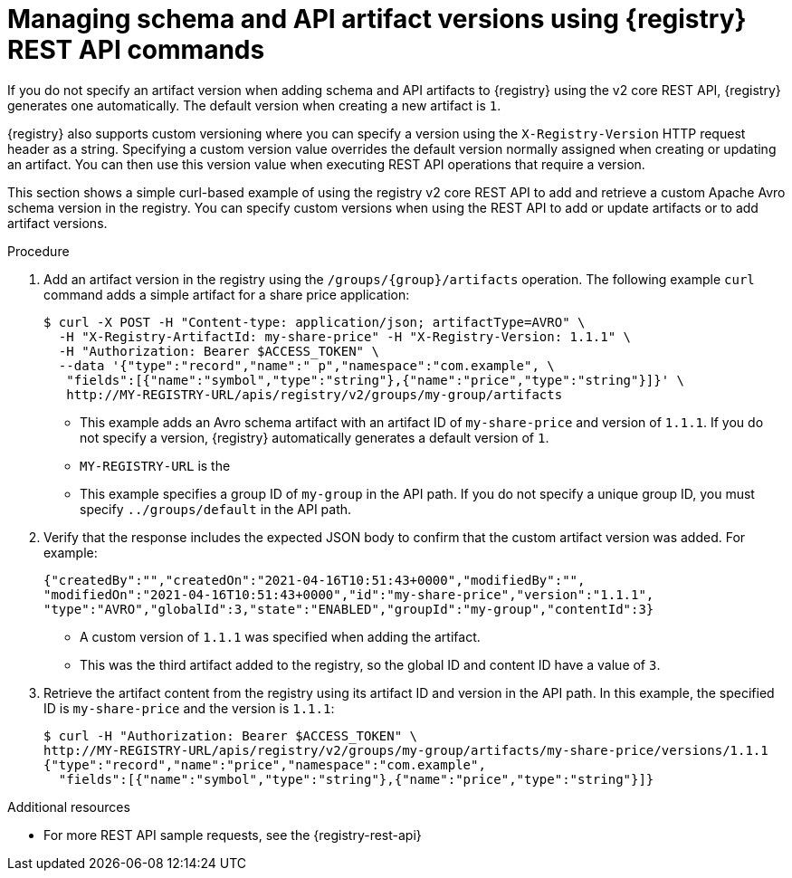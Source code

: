 // Metadata created by nebel
// ParentAssemblies: assemblies/getting-started/as_managing-registry-artifacts-api.adoc

[id="managing-artifact-versions-using-rest-api_{context}"]
= Managing schema and API artifact versions using {registry} REST API commands

[role="_abstract"]
If you do not specify an artifact version when adding schema and API artifacts to {registry} using the v2 core REST API, {registry} generates one automatically. The default version when creating a new artifact  is `1`.

{registry} also supports custom versioning where you can specify a version using the `X-Registry-Version` HTTP request header as a string. Specifying a custom version value overrides the default version normally assigned when creating or updating an artifact. You can then use this version value when executing REST API operations that require a version.  

This section shows a simple curl-based example of using the registry v2 core REST API to add and retrieve a custom Apache Avro schema version in the registry. You can specify custom versions when using the REST API to add or update artifacts or to add artifact versions.

.Prerequisites

ifdef::apicurio-registry,rh-service-registry[]
* {registry} is installed and running in your environment
endif::[]
ifdef::rh-openshift-sr[]
* You have a service account with the correct access permissions for {registry} instances.
* You  have created an access token using your service account credentials. 
endif::[]

.Procedure

ifdef::rh-openshift-sr[]
. Connect to the {registry} web console on: 
+
{registry-url}

. For the relevant {registry} instance that you want to connect to, select the options icon (three vertical dots) and click *Connection*.
. In the *Connection* page, copy the URL for the *Core Registry API* to a secure location. This is the registry API endpoint that you need for connecting to this {registry} instance. 
endif::[]

. Add an artifact version in the registry using the `/groups/\{group\}/artifacts` operation. The following example `curl` command adds a simple artifact for a share price application:
+
[source,bash]
----
$ curl -X POST -H "Content-type: application/json; artifactType=AVRO" \ 
  -H "X-Registry-ArtifactId: my-share-price" -H "X-Registry-Version: 1.1.1" \ 
  -H "Authorization: Bearer $ACCESS_TOKEN" \
  --data '{"type":"record","name":" p","namespace":"com.example", \
   "fields":[{"name":"symbol","type":"string"},{"name":"price","type":"string"}]}' \ 
   http://MY-REGISTRY-URL/apis/registry/v2/groups/my-group/artifacts 
----
+
* This example adds an Avro schema artifact with an artifact ID of `my-share-price` and version of `1.1.1`. If you do not specify a version, {registry} automatically generates a default version of `1`. 
* `MY-REGISTRY-URL` is the  
ifdef::apicurio-registry[]
host name on which {registry} is deployed. For example: `\http://localhost:8080`.
endif::[]
ifdef::rh-service-registry[]
host name on which {registry} is deployed. For example: `my-cluster-service-registry-myproject.example.com`. 
endif::[]
ifdef::rh-openshift-sr[]
URL on which {registry} is deployed. For example: `\https://service-registry.apps.app-sre-0.k3s7.p1.openshiftapps.com/t/f301375a-18a7-426c-bbd8-8e626a0a1d0e`. 
endif::[]
* This example specifies a group ID of `my-group` in the API path. If you do not specify a unique group ID, you must specify `../groups/default` in the API path. 

. Verify that the response includes the expected JSON body to confirm that the custom artifact version was added. For example:
+
[source,bash]
----
{"createdBy":"","createdOn":"2021-04-16T10:51:43+0000","modifiedBy":"", 
"modifiedOn":"2021-04-16T10:51:43+0000","id":"my-share-price","version":"1.1.1", 
"type":"AVRO","globalId":3,"state":"ENABLED","groupId":"my-group","contentId":3}
----
* A custom version of `1.1.1` was specified when adding the artifact.
* This was the third artifact added to the registry, so the global ID and content ID have a value of `3`. 

. Retrieve the artifact content from the registry using its artifact ID and version in the API path. In this example, the specified ID is `my-share-price` and the version is `1.1.1`:
+
[source,bash]
----
$ curl -H "Authorization: Bearer $ACCESS_TOKEN" \ 
http://MY-REGISTRY-URL/apis/registry/v2/groups/my-group/artifacts/my-share-price/versions/1.1.1
{"type":"record","name":"price","namespace":"com.example", 
  "fields":[{"name":"symbol","type":"string"},{"name":"price","type":"string"}]}
----

[role="_additional-resources"]
.Additional resources
* For more REST API sample requests, see the {registry-rest-api}
